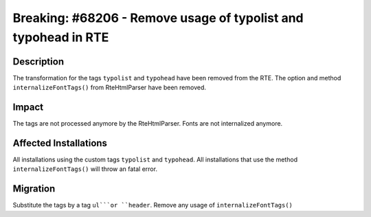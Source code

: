 ===============================================================
Breaking: #68206 - Remove usage of typolist and typohead in RTE
===============================================================

Description
===========

The transformation for the tags ``typolist`` and ``typohead`` have been removed from the RTE.
The option and method ``internalizeFontTags()`` from RteHtmlParser have been removed.

Impact
======

The tags are not processed anymore by the RteHtmlParser.
Fonts are not internalized anymore.


Affected Installations
======================

All installations using the custom tags ``typolist`` and ``typohead``.
All installations that use the method ``internalizeFontTags()`` will throw an fatal error.


Migration
=========

Substitute the tags by a tag ``ul```or ``header``.
Remove any usage of ``internalizeFontTags()``